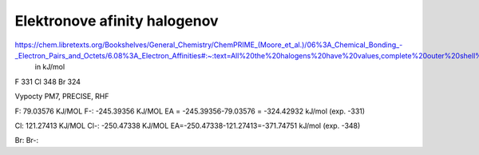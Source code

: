 Elektronove afinity halogenov
=============================

https://chem.libretexts.org/Bookshelves/General_Chemistry/ChemPRIME_(Moore_et_al.)/06%3A_Chemical_Bonding_-_Electron_Pairs_and_Octets/6.08%3A_Electron_Affinities#:~:text=All%20the%20halogens%20have%20values,complete%20outer%20shell%20of%20electrons.
  in kJ/mol
F 331
Cl  348
Br 324  

Vypocty PM7, PRECISE, RHF

F:     79.03576 KJ/MOL
F-:    -245.39356 KJ/MOL
EA = -245.39356-79.03576 = -324.42932 kJ/mol (exp. -331)

Cl:      121.27413 KJ/MOL
Cl-:      -250.47338 KJ/MOL
EA=-250.47338-121.27413=-371.74751 kJ/mol (exp. -348)

Br:   
Br-:  

